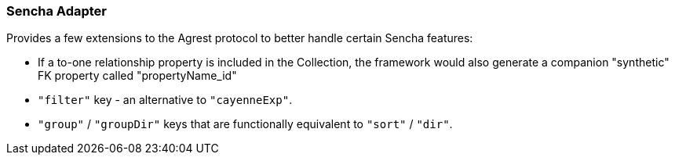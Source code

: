 === Sencha Adapter

Provides a few extensions to the Agrest protocol to better handle certain Sencha features:

* If a to-one relationship property is included in the Collection, the
  framework would also generate a companion "synthetic" FK property called
  "propertyName_id"

* `"filter"` key - an alternative to `"cayenneExp"`.

* `"group"` / `"groupDir"` keys that are functionally equivalent to `"sort"` / `"dir"`.
